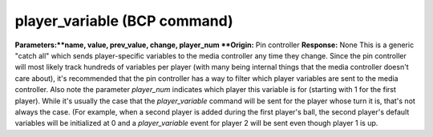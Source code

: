 player_variable (BCP command)
=============================

**Parameters:**name, value, prev_value, change, player_num **Origin:**
Pin controller **Response:** None This is a generic "catch all" which
sends player-specific variables to the media controller any time they
change. Since the pin controller will most likely track hundreds of
variables per player (with many being internal things that the media
controller doesn't care about), it's recommended that the
pin controller has a way to filter which player variables are sent to
the media controller. Also note the parameter *player_num* indicates
which player this variable is for (starting with 1 for the first
player). While it's usually the case that the *player_variable*
command will be sent for the player whose turn it is, that's not
always the case. (For example, when a second player is added during
the first player's ball, the second player's default variables will be
initialized at 0 and a *player_variable* event for player 2 will be
sent even though player 1 is up.
